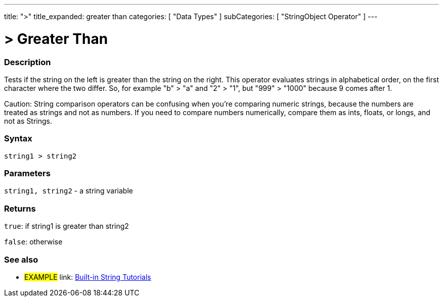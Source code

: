 ﻿---
title: ">"
title_expanded: greater than
categories: [ "Data Types" ]
subCategories: [ "StringObject Operator" ]
---

:source-highlighter: pygments
:pygments-style: arduino



= > Greater Than


// OVERVIEW SECTION STARTS
[#overview]
--

[float]
=== Description
Tests if the string on the left is greater than the string on the right. This operator evaluates strings in alphabetical order, on the first character where the two differ. So, for example "b" > "a" and "2" > "1", but "999" > "1000" because 9 comes after 1.

Caution: String comparison operators can be confusing when you're comparing numeric strings, because the numbers are treated as strings and not as numbers. If you need to compare numbers numerically, compare them as ints, floats, or longs, and not as Strings.
[%hardbreaks]


[float]
=== Syntax
[source,arduino]
----
string1 > string2
----

[float]
=== Parameters
`string1, string2` - a string variable

[float]
=== Returns
`true`: if string1 is greater than string2 

`false`: otherwise

--

// OVERVIEW SECTION ENDS



// HOW TO USE SECTION ENDS


// SEE ALSO SECTION
[#see_also]
--

[float]
=== See also

[role="example"]
* #EXAMPLE# link: https://www.arduino.cc/en/Tutorial/BuiltInExamples#strings[Built-in String Tutorials]
--
// SEE ALSO SECTION ENDS